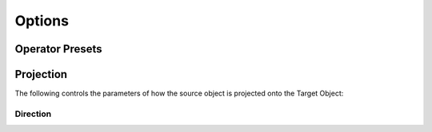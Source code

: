 #####################################
Options
#####################################


=====================
Operator Presets
=====================

=======================
Projection
=======================

The following controls the parameters of how the source object is projected onto the Target Object:

Direction
--------------------

